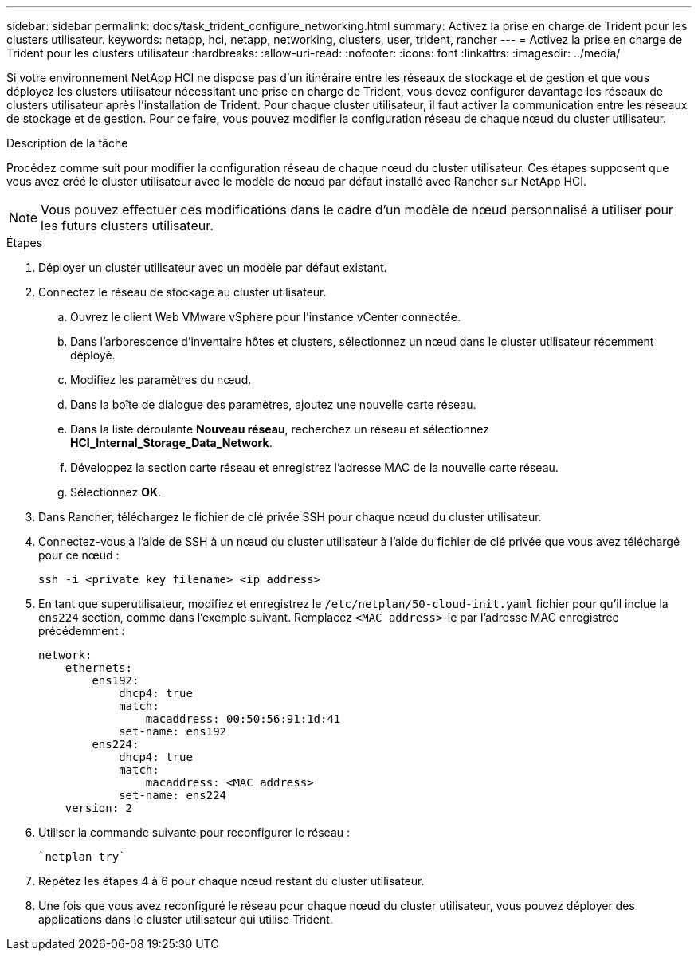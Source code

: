 ---
sidebar: sidebar 
permalink: docs/task_trident_configure_networking.html 
summary: Activez la prise en charge de Trident pour les clusters utilisateur. 
keywords: netapp, hci, netapp, networking, clusters, user, trident, rancher 
---
= Activez la prise en charge de Trident pour les clusters utilisateur
:hardbreaks:
:allow-uri-read: 
:nofooter: 
:icons: font
:linkattrs: 
:imagesdir: ../media/


[role="lead"]
Si votre environnement NetApp HCI ne dispose pas d'un itinéraire entre les réseaux de stockage et de gestion et que vous déployez les clusters utilisateur nécessitant une prise en charge de Trident, vous devez configurer davantage les réseaux de clusters utilisateur après l'installation de Trident. Pour chaque cluster utilisateur, il faut activer la communication entre les réseaux de stockage et de gestion. Pour ce faire, vous pouvez modifier la configuration réseau de chaque nœud du cluster utilisateur.

.Description de la tâche
Procédez comme suit pour modifier la configuration réseau de chaque nœud du cluster utilisateur. Ces étapes supposent que vous avez créé le cluster utilisateur avec le modèle de nœud par défaut installé avec Rancher sur NetApp HCI.


NOTE: Vous pouvez effectuer ces modifications dans le cadre d'un modèle de nœud personnalisé à utiliser pour les futurs clusters utilisateur.

.Étapes
. Déployer un cluster utilisateur avec un modèle par défaut existant.
. Connectez le réseau de stockage au cluster utilisateur.
+
.. Ouvrez le client Web VMware vSphere pour l'instance vCenter connectée.
.. Dans l'arborescence d'inventaire hôtes et clusters, sélectionnez un nœud dans le cluster utilisateur récemment déployé.
.. Modifiez les paramètres du nœud.
.. Dans la boîte de dialogue des paramètres, ajoutez une nouvelle carte réseau.
.. Dans la liste déroulante *Nouveau réseau*, recherchez un réseau et sélectionnez *HCI_Internal_Storage_Data_Network*.
.. Développez la section carte réseau et enregistrez l'adresse MAC de la nouvelle carte réseau.
.. Sélectionnez *OK*.


. Dans Rancher, téléchargez le fichier de clé privée SSH pour chaque nœud du cluster utilisateur.
. Connectez-vous à l'aide de SSH à un nœud du cluster utilisateur à l'aide du fichier de clé privée que vous avez téléchargé pour ce nœud :
+
[listing]
----
ssh -i <private key filename> <ip address>
----
. En tant que superutilisateur, modifiez et enregistrez le `/etc/netplan/50-cloud-init.yaml` fichier pour qu'il inclue la `ens224` section, comme dans l'exemple suivant. Remplacez `<MAC address>`-le par l'adresse MAC enregistrée précédemment :
+
[listing]
----
network:
    ethernets:
        ens192:
            dhcp4: true
            match:
                macaddress: 00:50:56:91:1d:41
            set-name: ens192
        ens224:
            dhcp4: true
            match:
                macaddress: <MAC address>
            set-name: ens224
    version: 2
----
. Utiliser la commande suivante pour reconfigurer le réseau :
+
[listing]
----
`netplan try`
----
. Répétez les étapes 4 à 6 pour chaque nœud restant du cluster utilisateur.
. Une fois que vous avez reconfiguré le réseau pour chaque nœud du cluster utilisateur, vous pouvez déployer des applications dans le cluster utilisateur qui utilise Trident.

